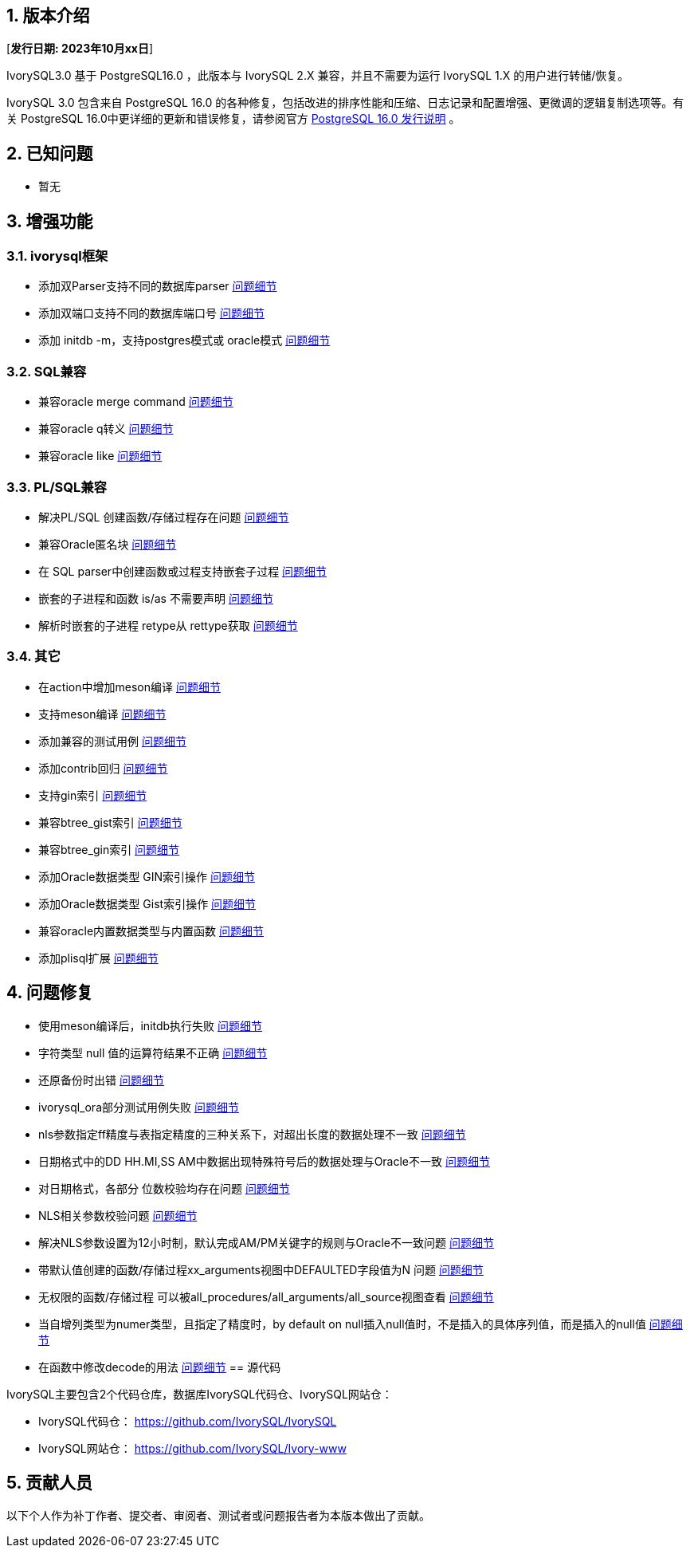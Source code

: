 :sectnums:
:sectnumlevels: 5


== 版本介绍

[**发行日期: 2023年10月xx日**]

IvorySQL3.0 基于 PostgreSQL16.0 ，此版本与 IvorySQL 2.X 兼容，并且不需要为运行 IvorySQL 1.X 的用户进行转储/恢复。

IvorySQL 3.0 包含来自 PostgreSQL 16.0 的各种修复，包括改进的排序性能和压缩、日志记录和配置增强、更微调的逻辑复制选项等。有关 PostgreSQL 16.0中更详细的更新和错误修复，请参阅官方 https://www.postgresql.org/docs/release/16.0/[PostgreSQL 16.0 发行说明] 。

== 已知问题

* 暂无

== 增强功能

=== ivorysql框架

* 添加双Parser支持不同的数据库parser https://github.com/IvorySQL/IvorySQL/pull/210[问题细节]
* 添加双端口支持不同的数据库端口号  https://github.com/IvorySQL/IvorySQL/pull/209[问题细节]
* 添加 initdb -m，支持postgres模式或 oracle模式  https://github.com/IvorySQL/IvorySQL/pull/213[问题细节]

=== SQL兼容

* 兼容oracle merge command https://github.com/IvorySQL/IvorySQL/pull/263[问题细节]
* 兼容oracle q转义 https://github.com/IvorySQL/IvorySQL/pull/296[问题细节]
* 兼容oracle like https://github.com/IvorySQL/IvorySQL/pull/292[问题细节]

=== PL/SQL兼容

* 解决PL/SQL 创建函数/存储过程存在问题  https://github.com/IvorySQL/IvorySQL/pull/492[问题细节]
* 兼容Oracle匿名块  https://github.com/IvorySQL/IvorySQL/pull/305[问题细节]
* 在 SQL parser中创建函数或过程支持嵌套子过程  https://github.com/IvorySQL/IvorySQL/pull/313[问题细节]
* 嵌套的子进程和函数 is/as 不需要声明  https://github.com/IvorySQL/IvorySQL/pull/306[问题细节]
* 解析时嵌套的子进程 retype从 rettype获取  https://github.com/IvorySQL/IvorySQL/pull/311[问题细节]

=== 其它
* 在action中增加meson编译  https://github.com/IvorySQL/IvorySQL/pull/515[问题细节]
* 支持meson编译 https://github.com/IvorySQL/IvorySQL/pull/510[问题细节]
* 添加兼容的测试用例 https://github.com/IvorySQL/IvorySQL/pull/481[问题细节]
* 添加contrib回归  https://github.com/IvorySQL/IvorySQL/pull/453[问题细节]
* 支持gin索引  https://github.com/IvorySQL/IvorySQL/pull/445[问题细节]
* 兼容btree_gist索引 https://github.com/IvorySQL/IvorySQL/pull/443[问题细节]
* 兼容btree_gin索引  https://github.com/IvorySQL/IvorySQL/pull/438[问题细节]
* 添加Oracle数据类型 GIN索引操作  https://github.com/IvorySQL/IvorySQL/pull/437[问题细节]
* 添加Oracle数据类型 Gist索引操作   https://github.com/IvorySQL/IvorySQL/pull/432[问题细节]
* 兼容oracle内置数据类型与内置函数  https://github.com/IvorySQL/IvorySQL/pull/240[问题细节]
* 添加plisql扩展  https://github.com/IvorySQL/IvorySQL/pull/215[问题细节]


== 问题修复

* 使用meson编译后，initdb执行失败  https://github.com/IvorySQL/IvorySQL/issues/520[问题细节]
* 字符类型 null 值的运算符结果不正确  https://github.com/IvorySQL/IvorySQL/issues/499[问题细节]
* 还原备份时出错  https://github.com/IvorySQL/IvorySQL/issues/483[问题细节]
* ivorysql_ora部分测试用例失败  https://github.com/IvorySQL/IvorySQL/issues/461[问题细节]
* nls参数指定ff精度与表指定精度的三种关系下，对超出长度的数据处理不一致  https://github.com/IvorySQL/IvorySQL/issues/436[问题细节]
* 日期格式中的DD HH.MI,SS AM中数据出现特殊符号后的数据处理与Oracle不一致  https://github.com/IvorySQL/IvorySQL/issues/435[问题细节]
* 对日期格式，各部分 位数校验均存在问题  https://github.com/IvorySQL/IvorySQL/issues/434[问题细节]
* NLS相关参数校验问题  https://github.com/IvorySQL/IvorySQL/issues/433[问题细节]
* 解决NLS参数设置为12小时制，默认完成AM/PM关键字的规则与Oracle不一致问题  https://github.com/IvorySQL/IvorySQL/issues/405[问题细节]
* 带默认值创建的函数/存储过程xx_arguments视图中DEFAULTED字段值为N 问题  https://github.com/IvorySQL/IvorySQL/issues/379[问题细节]
* 无权限的函数/存储过程 可以被all_procedures/all_arguments/all_source视图查看  https://github.com/IvorySQL/IvorySQL/issues/378[问题细节]
* 当自增列类型为numer类型，且指定了精度时，by default on null插入null值时，不是插入的具体序列值，而是插入的null值  https://github.com/IvorySQL/IvorySQL/issues/386[问题细节]
* 在函数中修改decode的用法 https://github.com/IvorySQL/IvorySQL/pull/457[问题细节]
== 源代码

IvorySQL主要包含2个代码仓库，数据库IvorySQL代码仓、IvorySQL网站仓：

* IvorySQL代码仓： https://github.com/IvorySQL/IvorySQL[https://github.com/IvorySQL/IvorySQL]
* IvorySQL网站仓： https://github.com/IvorySQL/Ivory-www[https://github.com/IvorySQL/Ivory-www]

== 贡献人员

以下个人作为补丁作者、提交者、审阅者、测试者或问题报告者为本版本做出了贡献。
